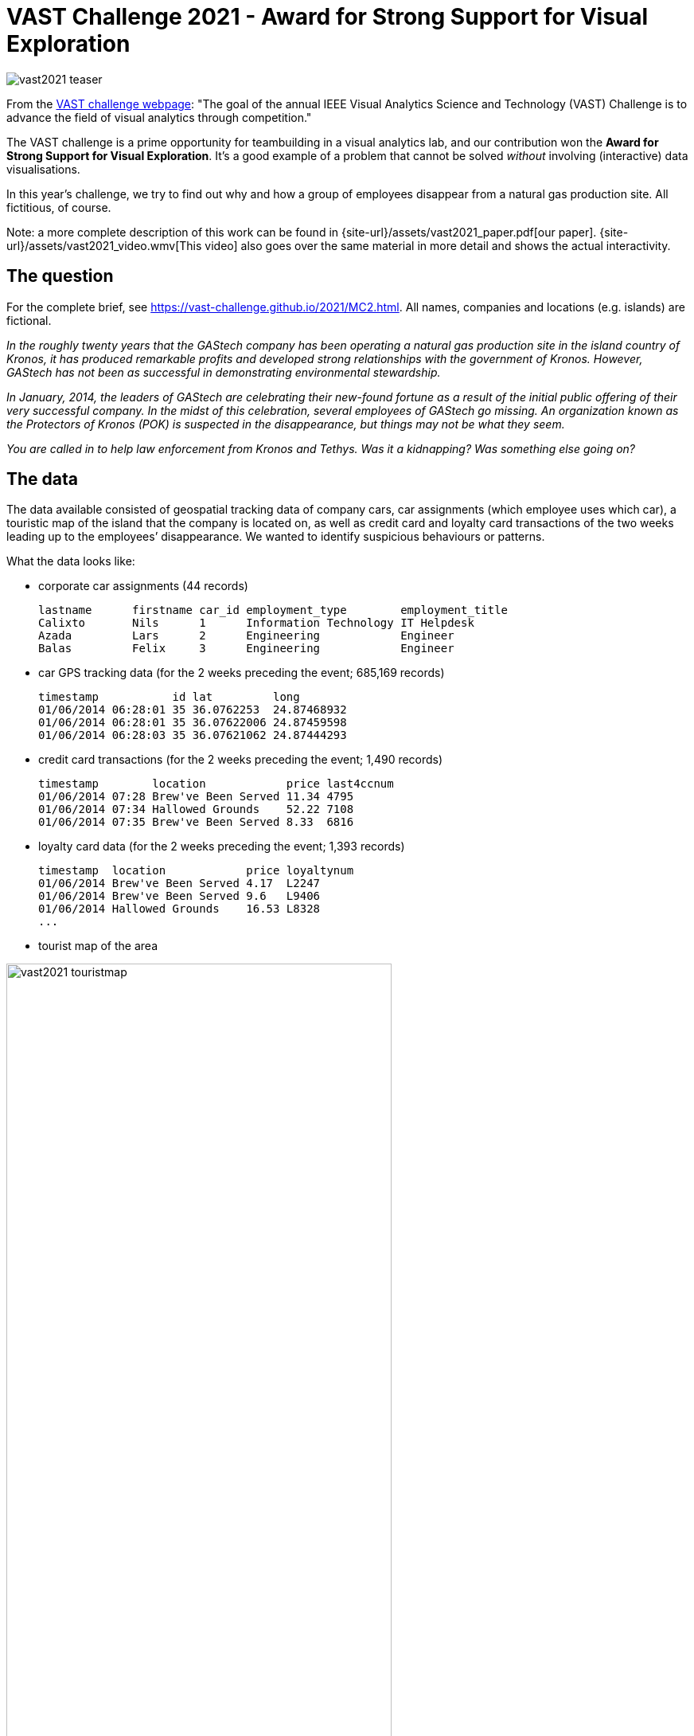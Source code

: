 = VAST Challenge 2021 - Award for Strong Support for Visual Exploration
:page-layout: page
:page-permalink: /vast2021.html

image:{site-url}/assets/vast2021_teaser.jpeg[rotate=25]

From the https://vast-challenge.github.io/2021/about.html[VAST challenge webpage]: "The goal of the annual IEEE Visual Analytics Science and Technology (VAST) Challenge is to advance the field of visual analytics through competition."

The VAST challenge is a prime opportunity for teambuilding in a visual analytics lab, and our contribution won the **Award for Strong Support for Visual Exploration**. It's a good example of a problem that cannot be solved _without_ involving (interactive) data visualisations.

In this year's challenge, we try to find out why and how a group of employees disappear from a natural gas production site. All fictitious, of course.

Note: a more complete description of this work can be found in {site-url}/assets/vast2021_paper.pdf[our paper]. {site-url}/assets/vast2021_video.wmv[This video] also goes over the same material in more detail and shows the actual interactivity.

== The question
For the complete brief, see https://vast-challenge.github.io/2021/MC2.html[https://vast-challenge.github.io/2021/MC2.html]. All names, companies and locations (e.g. islands) are fictional.

_In the roughly twenty years that the GAStech company has been operating a natural gas production site in the island country of Kronos, it has produced remarkable profits and developed strong relationships with the government of Kronos. However, GAStech has not been as successful in demonstrating environmental stewardship._

_In January, 2014, the leaders of GAStech are celebrating their new-found fortune as a result of the initial public offering of their very successful company. In the midst of this celebration, several employees of GAStech go missing. An organization known as the Protectors of Kronos (POK) is suspected in the disappearance, but things may not be what they seem._

_You are called in to help law enforcement from Kronos and Tethys. Was it a kidnapping? Was something else going on?_

== The data
The data available consisted of geospatial tracking data of company cars, car assignments (which employee uses which car), a touristic map of the island that the company is located on, as well as credit card and loyalty card transactions of the two weeks leading up to the employees’ disappearance. We wanted to identify suspicious behaviours or patterns.

What the data looks like:

* corporate car assignments (44 records)

    lastname      firstname car_id employment_type        employment_title
    Calixto       Nils      1      Information Technology IT Helpdesk
    Azada         Lars      2      Engineering            Engineer
    Balas         Felix     3      Engineering            Engineer

* car GPS tracking data (for the 2 weeks preceding the event; 685,169 records)

    timestamp           id lat         long
    01/06/2014 06:28:01 35 36.0762253  24.87468932
    01/06/2014 06:28:01 35 36.07622006 24.87459598
    01/06/2014 06:28:03 35 36.07621062 24.87444293

* credit card transactions (for the 2 weeks preceding the event; 1,490 records)

    timestamp        location            price last4ccnum
    01/06/2014 07:28 Brew've Been Served 11.34 4795
    01/06/2014 07:34 Hallowed Grounds    52.22 7108
    01/06/2014 07:35 Brew've Been Served 8.33  6816

* loyalty card data (for the 2 weeks preceding the event; 1,393 records)

    timestamp  location            price loyaltynum
    01/06/2014 Brew've Been Served 4.17  L2247
    01/06/2014 Brew've Been Served 9.6   L9406
    01/06/2014 Hallowed Grounds    16.53 L8328
    ...

* tourist map of the area

image:{site-url}/assets/vast2021_touristmap.jpg[width=75%]

* shapefile of the island (3,290 records)

image:{site-url}/assets/vast2021_geojson.png[width=50%]

    { "type": "Feature",
      "properties": { "Name": "N Hallanol Dr"},
      "geometry": { "type": "LineString",
                    "coordinates": [ [ 24.841486, 36.070512 ], [ 24.841563, 36.07042 ] ] } },
    { "type": "Feature",
      "properties": { "Name": "S Ermou St" },
      "geometry": { "type": "LineString",
                    "coordinates": [ [ 24.847478, 36.048091 ], [ 24.848369, 36.048074 ] ] } },
    ...

Here's an overview of the data and how they are related:

image:{site-url}/assets/vast2021_data_overview.png[width=75%]

Three of these data sources share time as a common attribute. However, their granularity differed: GPS traces were accurate to the second, credit card transactions to the minute, and loyalty card transactions to the day.

== Our approach
First, we matched the transactions of loyalty cards and credit cards, assuming each employee has one of each but allowing for more complex relations. Then, we simultaneously matched cars to loyalty-credit card matches and businesses to GPS positions where cars were stationary (i.e. points of interest; POIs). Finally, we analysed meetings of people, looking for suspicious patterns.

=== Matching credit cards with loyalty cards
image:{site-url}/assets/vast2021_data_match1.png[width=50%]

We first matched credit cards with loyalty cards. We used two metrics: (1) the correlation between vectors indicating the total amount of money spent at each business on each day, and (2) the Jaccard index of card’s transaction sets, where transactions are equal when they occur at the same business on the same day for the same price.

We created two main visuals: a bipartite graph linking these two types of cards and a detailed view showing each selected credit
card’s transactions on a time-axis coloured by the matching loyalty card in a small multiple for each day.
image:{site-url}/assets/vast2021_matches.jpeg[]
image:{site-url}/assets/vast2021_transactionmatches.png[width=75%]

Using these interfaces we were able to correctly match the cards and also discovered two data issues: transactions for one particular business always occurred one day earlier in the loyalty card data than in the credit card data, and some credit card transactions were precisely 20, 24, 60, or 80 units higher than their only potential matching loyalty card transaction.

=== Matching credit cards to cars, and finding businesses
image:{site-url}/assets/vast2021_data_match2.png[width=50%]

Here's an overview of the approach used:
image:{site-url}/assets/vast2021_fig18.png[]

Transactions of high-rated matches were manually assigned to periods when cars were stationary, introducing POI-to-business constraints and removing the transaction and stationary period from consideration in other matches.

Using these interfaces we found several data issues, including a business whose credit card transaction times were always approximately 12 hours too late, and a car that had consistent GPS offset. We also used the interface to find out where everyone lived, based on where there cars were parked overnight.

=== Investigating interactions between employees
Now that all links are made (i.e. we know who was where at what time) we wanted to investigate any suspicious patterns. We found a surprise party for a particular employee one evening, a nightly guard duty at executives’ homes, two employees who meet for long lunches at the hotel, and executives who played golf together. Apart from identifying the businesses and employees' homes, we also found other locations of interest, that were later explained to be safe houses.

For a more complete description of the analyses and visuals, as well as more of the insights we obtained, see {site-url}/assets/vast2021_paper.pdf[our paper].


